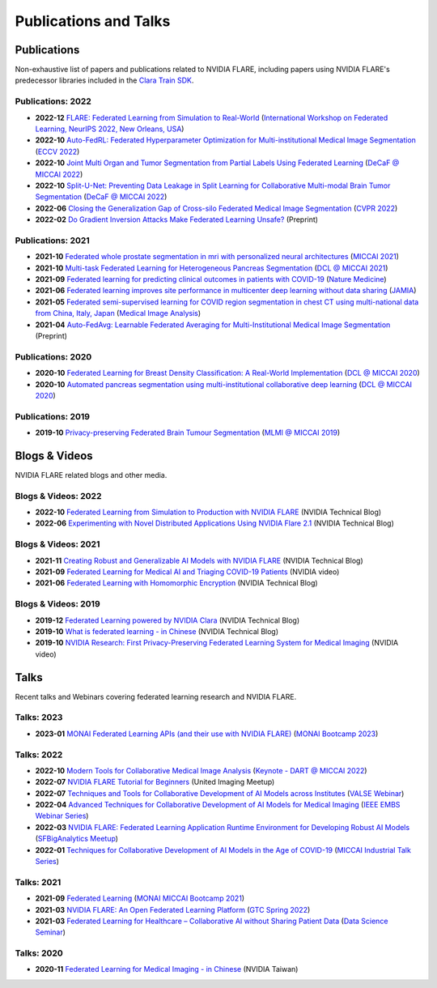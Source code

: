**********************
Publications and Talks
**********************

Publications
============
Non-exhaustive list of papers and publications related to NVIDIA FLARE, 
including papers using NVIDIA FLARE's predecessor libraries included in the `Clara Train SDK <https://catalog.ngc.nvidia.com/orgs/nvidia/containers/clara-train-sdk>`__.

Publications: 2022
------------------
* **2022-12** `FLARE: Federated Learning from Simulation to Real-World <https://arxiv.org/abs/2210.13291>`__ (`International Workshop on Federated Learning, NeurIPS 2022, New Orleans, USA <https://federated-learning.org/fl-neurips-2022>`__)
* **2022-10** `Auto-FedRL: Federated Hyperparameter Optimization for Multi-institutional Medical Image Segmentation <https://arxiv.org/abs/2203.06338>`__ (`ECCV 2022 <https://eccv2022.ecva.net/>`__)
* **2022-10** `Joint Multi Organ and Tumor Segmentation from Partial Labels Using Federated Learning <https://link.springer.com/chapter/10.1007/978-3-031-18523-6_6>`__ (`DeCaF @ MICCAI 2022 <https://decaf-workshop.github.io/decaf-2022/>`__)
* **2022-10** `Split-U-Net: Preventing Data Leakage in Split Learning for Collaborative Multi-modal Brain Tumor Segmentation <https://arxiv.org/abs/2208.10553>`__ (`DeCaF @ MICCAI 2022 <https://decaf-workshop.github.io/decaf-2022/>`__)
* **2022-06** `Closing the Generalization Gap of Cross-silo Federated Medical Image Segmentation <https://openaccess.thecvf.com/content/CVPR2022/papers/Xu_Closing_the_Generalization_Gap_of_Cross-Silo_Federated_Medical_Image_Segmentation_CVPR_2022_paper.pdf>`__ (`CVPR 2022 <https://cvpr2022.thecvf.com/>`__)
* **2022-02** `Do Gradient Inversion Attacks Make Federated Learning Unsafe? <https://arxiv.org/abs/2202.06924>`__ (Preprint)

Publications: 2021
------------------
* **2021-10** `Federated whole prostate segmentation in mri with personalized neural architectures <https://arxiv.org/abs/2107.08111>`__ (`MICCAI 2021 <https://www.miccai2021.org/en/>`__)
* **2021-10** `Multi-task Federated Learning for Heterogeneous Pancreas Segmentation <https://arxiv.org/abs/2108.08537>`__ (`DCL @ MICCAI 2021 <https://dcl-workshop.github.io/>`__)
* **2021-09** `Federated learning for predicting clinical outcomes in patients with COVID-19 <https://www.nature.com/articles/s41591-021-01506-3>`__ (`Nature Medicine <https://www.nature.com/nm/>`__)
* **2021-06** `Federated learning improves site performance in multicenter deep learning without data sharing <https://academic.oup.com/jamia/article-abstract/28/6/1259/6127556>`__ (`JAMIA <https://academic.oup.com/jamia>`__)
* **2021-05** `Federated semi-supervised learning for COVID region segmentation in chest CT using multi-national data from China, Italy, Japan <https://www.sciencedirect.com/science/article/pii/S1361841521000384>`__ (`Medical Image Analysis <https://www.sciencedirect.com/journal/medical-image-analysis>`__)
* **2021-04** `Auto-FedAvg: Learnable Federated Averaging for Multi-Institutional Medical Image Segmentation <https://arxiv.org/abs/2104.10195>`__ (Preprint)

Publications: 2020
------------------
* **2020-10** `Federated Learning for Breast Density Classification: A Real-World Implementation <https://arxiv.org/abs/2009.01871>`__ (`DCL @ MICCAI 2020 <https://dcl-workshop.github.io/dcl2020/index.html>`__)
* **2020-10** `Automated pancreas segmentation using multi-institutional collaborative deep learning <https://arxiv.org/abs/2009.13148>`__ (`DCL @ MICCAI 2020 <https://dcl-workshop.github.io/dcl2020/index.html>`__)

Publications: 2019
------------------
* **2019-10** `Privacy-preserving Federated Brain Tumour Segmentation <https://arxiv.org/abs/1910.00962>`__ (`MLMI @ MICCAI 2019 <https://mlmi2019.web.unc.edu/>`__)

Blogs & Videos
==============
NVIDIA FLARE related blogs and other media.

Blogs & Videos: 2022
--------------------
* **2022-10** `Federated Learning from Simulation to Production with NVIDIA FLARE <https://developer.nvidia.com/blog/federated-learning-from-simulation-to-production-with-nvidia-flare/?ncid=so-nvsh-705336#cid=ix11_so-nvsh_en-us>`__ (NVIDIA Technical Blog)
* **2022-06** `Experimenting with Novel Distributed Applications Using NVIDIA Flare 2.1 <https://developer.nvidia.com/blog/experimenting-with-novel-distributed-applications-using-nvidia-flare-2-1/>`__ (NVIDIA Technical Blog)

Blogs & Videos: 2021
--------------------
* **2021-11** `Creating Robust and Generalizable AI Models with NVIDIA FLARE <https://developer.nvidia.com/blog/creating-robust-and-generalizable-ai-models-with-nvidia-flare/>`__ (NVIDIA Technical Blog)
* **2021-09** `Federated Learning for Medical AI and Triaging COVID-19 Patients <https://www.youtube.com/watch?v=cOXVrtkv6FE>`__ (NVIDIA video)
* **2021-06** `Federated Learning with Homomorphic Encryption <https://developer.nvidia.com/blog/federated-learning-with-homomorphic-encryption/>`__ (NVIDIA Technical Blog)

Blogs & Videos: 2019
--------------------
* **2019-12** `Federated Learning powered by NVIDIA Clara <https://developer.nvidia.com/blog/federated-learning-clara/>`__ (NVIDIA Technical Blog)
* **2019-10** `What is federated learning - in Chinese <https://blogs.nvidia.com.tw/2019/10/13/what-is-federated-learning/>`__ (NVIDIA Technical Blog)
* **2019-10** `NVIDIA Research: First Privacy-Preserving Federated Learning System for Medical Imaging <https://www.youtube.com/watch?v=Jy7ozgwovgg>`__ (NVIDIA video)

Talks
=====
Recent talks and Webinars covering federated learning research and NVIDIA FLARE.

Talks: 2023
-----------
* **2023-01** `MONAI Federated Learning APIs (and their use with NVIDIA FLARE) <https://youtu.be/18Fmmyx-QXE>`__ (`MONAI Bootcamp 2023 <https://events.nvidia.com/janmonaibootcamp>`__)

Talks: 2022
-----------
* **2022-10** `Modern Tools for Collaborative Medical Image Analysis <https://drive.google.com/file/d/1hmlyG7g1SU8vhQ5wdTFhkqFO9Ty8BiYG/view?usp=sharing>`__ (`Keynote - DART @ MICCAI 2022 <https://sites.google.com/view/dart2022/home?authuser=0>`__) 
* **2022-07** `NVIDIA FLARE Tutorial for Beginners <https://www.youtube.com/watch?v=8x7oY3xAgek&t=11s&ab_channel=NVIDIADeveloper>`__ (United Imaging Meetup)
* **2022-07** `Techniques and Tools for Collaborative Development of AI Models across Institutes <https://www.bilibili.com/video/BV1y14y147nc/?spm_id_from=333.337.search-card.all.click>`__ (`VALSE Webinar <http://valser.org/article-572-1.html>`__)
* **2022-04** `Advanced Techniques for Collaborative Development of AI Models for Medical Imaging <https://rensselaer.webex.com/recordingservice/sites/rensselaer/recording/dd67440ba9f2103abaf900505681a58c/playback>`__ (`IEEE EMBS Webinar Series <https://sites.google.com/view/ieee-biip-webinars/webinar-speakers>`__)
* **2022-03** `NVIDIA FLARE: Federated Learning Application Runtime Environment for Developing Robust AI Models <https://youtu.be/lLeULNI1nT8>`__ (`SFBigAnalytics Meetup <https://www.meetup.com/sf-big-analytics/?_cookie-check=Efm7MGh7mO4YiV8A>`__)
* **2022-01** `Techniques for Collaborative Development of AI Models in the Age of COVID-19 <https://www.youtube.com/watch?v=ymfXmyuTvlA>`__ (`MICCAI Industrial Talk Series <https://www.youtube.com/channel/UCLSO1_i9UtDGfsaKQyqhJTQ>`__)

Talks: 2021
-----------
* **2021-09** `Federated Learning <https://www.youtube.com/watch?v=YeYO4JGTBb0&amp>`__ (`MONAI MICCAI Bootcamp 2021 <https://www.gpuhackathons.org/event/monai-miccai-bootcamp-2021>`__)
* **2021-03** `NVIDIA FLARE: An Open Federated Learning Platform <https://www.nvidia.com/en-us/on-demand/session/gtcspring22-se1991/>`__ (`GTC Spring 2022 <https://www.nvidia.com/gtc/>`__)
* **2021-03** `Federated Learning for Healthcare – Collaborative AI without Sharing Patient Data  <https://www.youtube.com/watch?v=xr_eJp3ctzw>`__ (`Data Science Seminar <https://www.dkfz.de/en/datascience/seminar/Rieke.html>`__)

Talks: 2020
-----------
* **2020-11** `Federated Learning for Medical Imaging - in Chinese <https://www.youtube.com/watch?v=CiPdALrNEjU>`__ (NVIDIA Taiwan)
